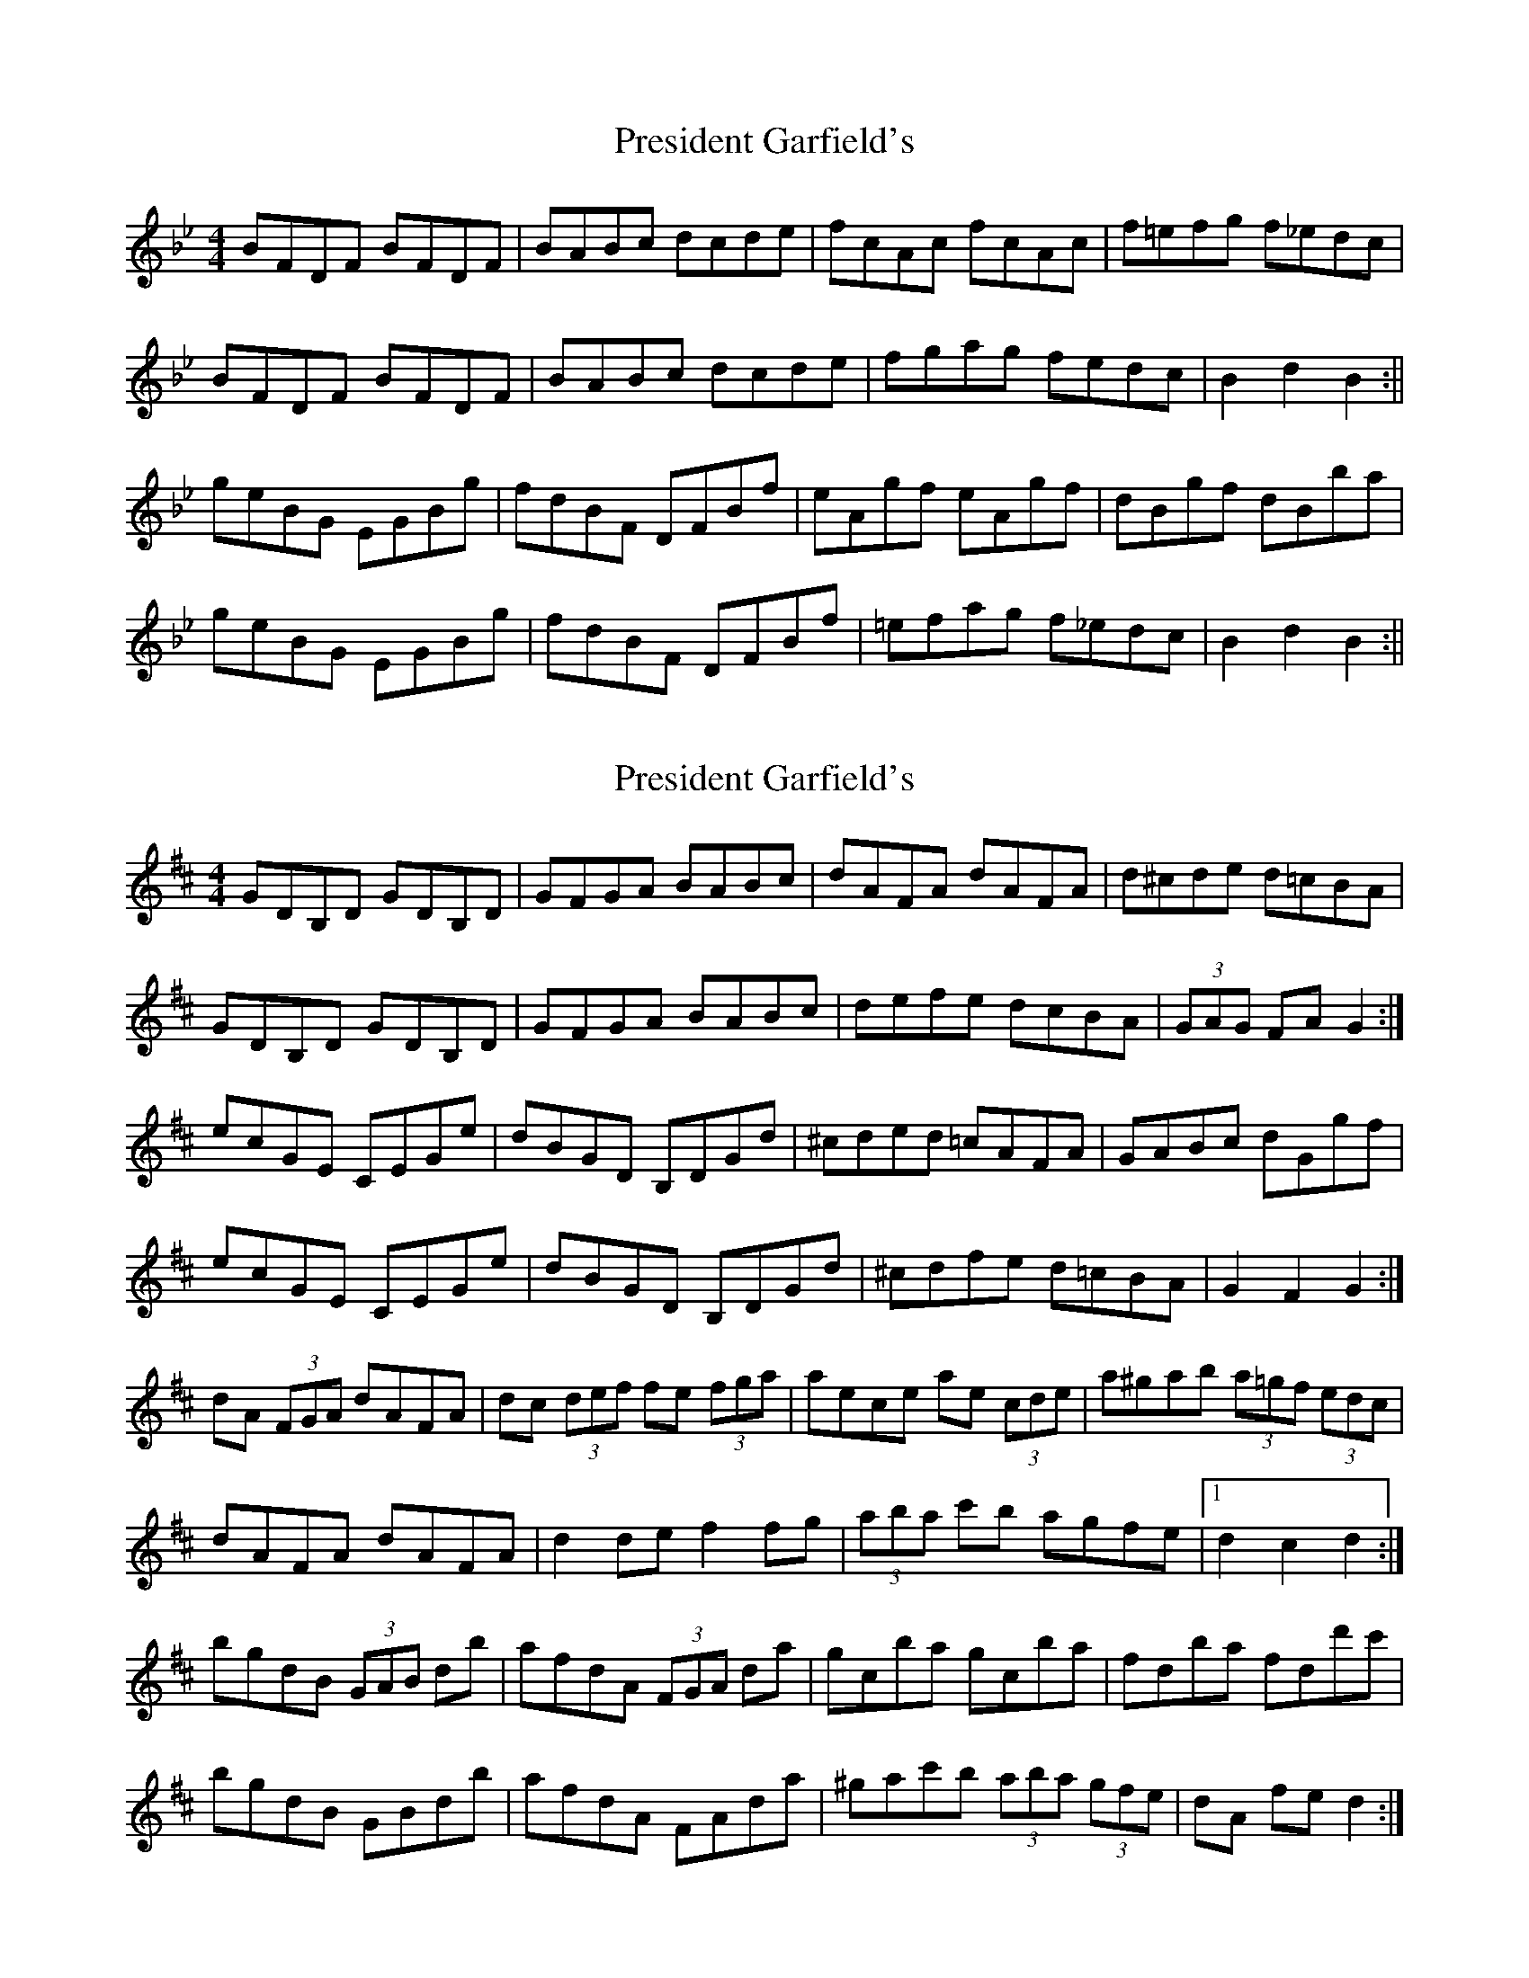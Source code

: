 X: 1
T: President Garfield's
Z: b.maloney
S: https://thesession.org/tunes/419#setting419
R: hornpipe
M: 4/4
L: 1/8
K: Cdor
BFDF BFDF | BABc dcde | fcAc fcAc | f=efg f_edc |
BFDF BFDF | BABc dcde | fgag fedc | B2d2B2 :||
geBG EGBg | fdBF DFBf | eAgf eAgf | dBgf dBba |
geBG EGBg | fdBF DFBf | =efag f_edc | B2d2B2 :||
X: 2
T: President Garfield's
Z: ceolachan
S: https://thesession.org/tunes/419#setting13275
R: hornpipe
M: 4/4
L: 1/8
K: Dmaj
GDB,D GDB,D | GFGA BABc | dAFA dAFA | d^cde d=cBA |GDB,D GDB,D | GFGA BABc | defe dcBA | (3GAG FA G2 :|ecGE CEGe | dBGD B,DGd | ^cded =cAFA | GABc dGgf |ecGE CEGe | dBGD B,DGd | ^cdfe d=cBA | G2 F2 G2 :|dA (3FGA dAFA | dc (3def fe (3fga | aece ae (3cde | a^gab (3a=gf (3edc |dAFA dAFA | d2 de f2 fg | (3aba c'b agfe |1 d2 c2 d2 :|bgdB (3GAB db | afdA (3FGA da | gcba gcba | fdba fdd'c' |bgdB GBdb | afdA FAda | ^gac'b (3aba (3gfe | dA fe d2 :|
X: 3
T: President Garfield's
Z: ceolachan
S: https://thesession.org/tunes/419#setting13276
R: hornpipe
M: 4/4
L: 1/8
K: Bmix
|: AECE AECE | AGAB c_ccd | eBGB eBGB | edef e=dcB |AECE AECE | AGAB c_ccd | efgf e=dcB |1 A/B/AGB A=dcB :||: f=dAF =DFAf | ecAE CEAe | defe defe | cefe ceag |f=dAF =DFAf | ecAE CEAe | ^degf e=dcB |1 A/B/AGB A2ag :|
X: 4
T: President Garfield's
Z: DaveL335
S: https://thesession.org/tunes/419#setting30188
R: hornpipe
M: 4/4
L: 1/8
K: Cdor
|: dc | BFDF BFDF | BABc dcd=e | fcAc fcAc | f=efg f_edc |
BFDF BFDF | BABc dcdf | agfe ecAc | (3BcB AcB2 :|
|: ba | geBG Ebag | fdBF Dfgf | ecgf ecgf | dBgf dBba |
geBG Ebag | fdBF Dfgf | =efgf _ecAc | (3BcB AcB2 :||
